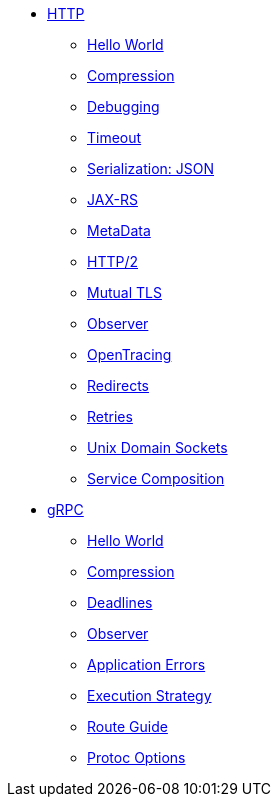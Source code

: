 
* xref:{page-version}@servicetalk-examples::http/index.adoc[HTTP]
** xref:{page-version}@servicetalk-examples::http/index.adoc#HelloWorld[Hello World]
** xref:{page-version}@servicetalk-examples::http/index.adoc#Compression[Compression]
** xref:{page-version}@servicetalk-examples::http/index.adoc#Debugging[Debugging]
** xref:{page-version}@servicetalk-examples::http/index.adoc#Timeout[Timeout]
** xref:{page-version}@servicetalk-examples::http/index.adoc#SerializationJson[Serialization: JSON]
** xref:{page-version}@servicetalk-examples::http/index.adoc#JAXRS[JAX-RS]
** xref:{page-version}@servicetalk-examples::http/index.adoc#MetaData[MetaData]
** xref:{page-version}@servicetalk-examples::http/index.adoc#HTTP2[HTTP/2]
** xref:{page-version}@servicetalk-examples::http/index.adoc#Mutual-TLS[Mutual TLS]
** xref:{page-version}@servicetalk-examples::http/index.adoc#Observer[Observer]
** xref:{page-version}@servicetalk-examples::http/index.adoc#OpenTracing[OpenTracing]
** xref:{page-version}@servicetalk-examples::http/index.adoc#Redirects[Redirects]
** xref:{page-version}@servicetalk-examples::http/index.adoc#Retries[Retries]
** xref:{page-version}@servicetalk-examples::http/index.adoc#uds[Unix Domain Sockets]
** xref:{page-version}@servicetalk-examples::http/service-composition.adoc[Service Composition]
* xref:{page-version}@servicetalk-examples::grpc/index.adoc[gRPC]
** xref:{page-version}@servicetalk-examples::grpc/index.adoc#HelloWorld[Hello World]
** xref:{page-version}@servicetalk-examples::grpc/index.adoc#Compression[Compression]
** xref:{page-version}@servicetalk-examples::grpc/index.adoc#Deadlines[Deadlines]
** xref:{page-version}@servicetalk-examples::grpc/index.adoc#Observer[Observer]
** xref:{page-version}@servicetalk-examples::grpc/index.adoc#errors[Application Errors]
** xref:{page-version}@servicetalk-examples::grpc/index.adoc#execution-strategy[Execution Strategy]
** xref:{page-version}@servicetalk-examples::grpc/index.adoc#route-guide[Route Guide]
** xref:{page-version}@servicetalk-examples::grpc/index.adoc#protoc-options[Protoc Options]
